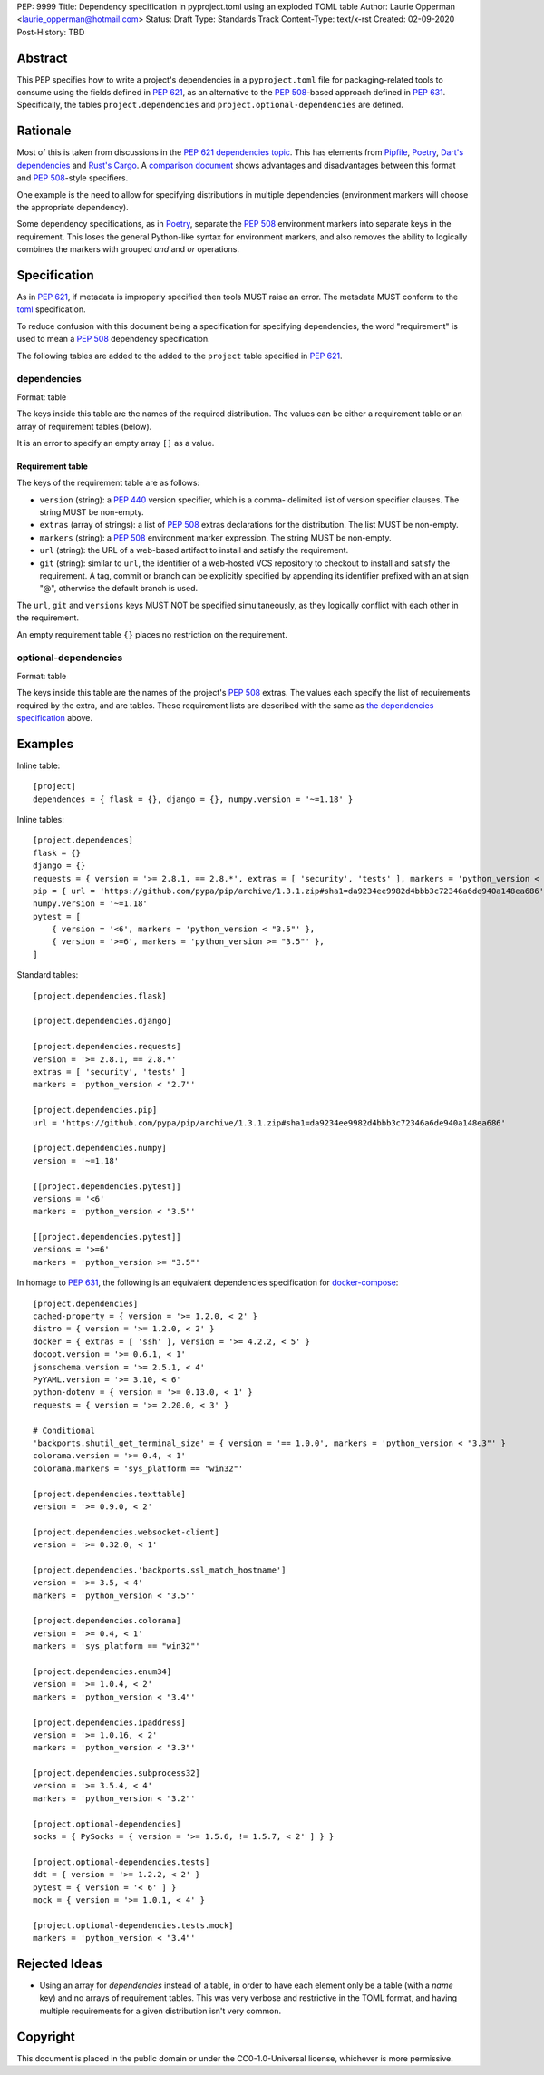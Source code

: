 PEP: 9999
Title: Dependency specification in pyproject.toml using an exploded TOML table
Author: Laurie Opperman <laurie_opperman@hotmail.com>
Status: Draft
Type: Standards Track
Content-Type: text/x-rst
Created: 02-09-2020
Post-History: TBD


Abstract
========

This PEP specifies how to write a project's dependencies in a
``pyproject.toml`` file for packaging-related tools to consume using the fields
defined in :pep:`621`, as an alternative to the :pep:`508`-based approach
defined in :pep:`631`. Specifically, the tables ``project.dependencies`` and
``project.optional-dependencies`` are defined.


Rationale
=========

Most of this is taken from discussions in the `PEP 621 dependencies topic`_.
This has elements from `Pipfile`_, `Poetry`_, `Dart's dependencies`_ and
`Rust's Cargo`_. A `comparison document`_ shows advantages and disadvantages
between this format and :pep:`508`-style specifiers.

One example is the need to allow for specifying distributions in multiple
dependencies (environment markers will choose the appropriate dependency).

Some dependency specifications, as in `Poetry`_, separate the :pep:`508`
environment markers into separate keys in the requirement. This loses the
general Python-like syntax for environment markers, and also removes the
ability to logically combines the markers with grouped `and` and `or`
operations.

.. _PEP 621 dependencies topic: https://discuss.python.org/t/pep-621-how-to-specify-dependencies/4599
.. _Pipfile: https://github.com/pypa/pipfile
.. _Poetry: https://python-poetry.org/docs/dependency-specification/
.. _Dart's dependencies: https://dart.dev/tools/pub/dependencies
.. _Rust's Cargo: https://doc.rust-lang.org/cargo/reference/specifying-dependencies.html
.. _comparison document: https://github.com/uranusjr/packaging-metadata-comparisons/blob/master/topics/dependency-entries.md


Specification
=============

As in :pep:`621`, if metadata is improperly specified then tools MUST raise an
error. The metadata MUST conform to the `toml`_ specification.

To reduce confusion with this document being a specification for specifying
dependencies, the word "requirement" is used to mean a :pep:`508` dependency
specification.

The following tables are added to the added to the ``project`` table specified
in :pep:`621`.

.. _toml: https://toml.io/

.. _dependencies-spec:

dependencies
------------

Format: table

The keys inside this table are the names of the required distribution. The
values can be either a requirement table or an array of requirement tables
(below).

It is an error to specify an empty array ``[]`` as a value.

Requirement table
^^^^^^^^^^^^^^^^^

The keys of the requirement table are as follows:

- ``version`` (string): a :pep:`440` version specifier, which is a comma-
  delimited list of version specifier clauses. The string MUST be non-empty.

- ``extras`` (array of strings): a list of :pep:`508` extras declarations for
  the distribution. The list MUST be non-empty.

- ``markers`` (string): a :pep:`508` environment marker expression. The string
  MUST be non-empty.

- ``url`` (string): the URL of a web-based artifact to install and satisfy the
  requirement.

- ``git`` (string): similar to ``url``, the identifier of a web-hosted VCS
  repository to checkout to install and satisfy the requirement. A tag, commit
  or branch can be explicitly specified by appending its identifier prefixed
  with an at sign "@", otherwise the default branch is used.

The ``url``, ``git`` and ``versions`` keys MUST NOT be specified
simultaneously, as they logically conflict with each other in the requirement.

An empty requirement table ``{}`` places no restriction on the requirement.

optional-dependencies
---------------------

Format: table

The keys inside this table are the names of the project's :pep:`508` extras.
The values each specify the list of requirements required by the extra, and are
tables. These requirement lists are described with the same as
`the dependencies specification <#dependencies-spec>`_ above.


Examples
========

Inline table::

    [project]
    dependences = { flask = {}, django = {}, numpy.version = '~=1.18' }

Inline tables::

    [project.dependences]
    flask = {}
    django = {}
    requests = { version = '>= 2.8.1, == 2.8.*', extras = [ 'security', 'tests' ], markers = 'python_version < "2.7"' }
    pip = { url = 'https://github.com/pypa/pip/archive/1.3.1.zip#sha1=da9234ee9982d4bbb3c72346a6de940a148ea686' }
    numpy.version = '~=1.18'
    pytest = [
        { version = '<6', markers = 'python_version < "3.5"' },
        { version = '>=6', markers = 'python_version >= "3.5"' },
    ]

Standard tables::

    [project.dependencies.flask]

    [project.dependencies.django]

    [project.dependencies.requests]
    version = '>= 2.8.1, == 2.8.*'
    extras = [ 'security', 'tests' ]
    markers = 'python_version < "2.7"'

    [project.dependencies.pip]
    url = 'https://github.com/pypa/pip/archive/1.3.1.zip#sha1=da9234ee9982d4bbb3c72346a6de940a148ea686'

    [project.dependencies.numpy]
    version = '~=1.18'

    [[project.dependencies.pytest]]
    versions = '<6'
    markers = 'python_version < "3.5"'

    [[project.dependencies.pytest]]
    versions = '>=6'
    markers = 'python_version >= "3.5"'

In homage to :pep:`631`, the following is an equivalent dependencies
specification for `docker-compose`_::

    [project.dependencies]
    cached-property = { version = '>= 1.2.0, < 2' }
    distro = { version = '>= 1.2.0, < 2' }
    docker = { extras = [ 'ssh' ], version = '>= 4.2.2, < 5' }
    docopt.version = '>= 0.6.1, < 1'
    jsonschema.version = '>= 2.5.1, < 4'
    PyYAML.version = '>= 3.10, < 6'
    python-dotenv = { version = '>= 0.13.0, < 1' }
    requests = { version = '>= 2.20.0, < 3' }

    # Conditional
    'backports.shutil_get_terminal_size' = { version = '== 1.0.0', markers = 'python_version < "3.3"' }
    colorama.version = '>= 0.4, < 1'
    colorama.markers = 'sys_platform == "win32"'

    [project.dependencies.texttable]
    version = '>= 0.9.0, < 2'

    [project.dependencies.websocket-client]
    version = '>= 0.32.0, < 1'

    [project.dependencies.'backports.ssl_match_hostname']
    version = '>= 3.5, < 4'
    markers = 'python_version < "3.5"'

    [project.dependencies.colorama]
    version = '>= 0.4, < 1'
    markers = 'sys_platform == "win32"'

    [project.dependencies.enum34]
    version = '>= 1.0.4, < 2'
    markers = 'python_version < "3.4"'

    [project.dependencies.ipaddress]
    version = '>= 1.0.16, < 2'
    markers = 'python_version < "3.3"'

    [project.dependencies.subprocess32]
    version = '>= 3.5.4, < 4'
    markers = 'python_version < "3.2"'

    [project.optional-dependencies]
    socks = { PySocks = { version = '>= 1.5.6, != 1.5.7, < 2' ] } }

    [project.optional-dependencies.tests]
    ddt = { version = '>= 1.2.2, < 2' }
    pytest = { version = '< 6' ] }
    mock = { version = '>= 1.0.1, < 4' }

    [project.optional-dependencies.tests.mock]
    markers = 'python_version < "3.4"'

.. _docker-compose: https://github.com/docker/compose/blob/789bfb0e8b2e61f15f423d371508b698c64b057f/setup.py#L28-L61


Rejected Ideas
==============

- Using an array for `dependencies` instead of a table, in order to have each
  element only be a table (with a `name` key) and no arrays of requirement
  tables. This was very verbose and restrictive in the TOML format, and having
  multiple requirements for a given distribution isn't very common.


Copyright
=========

This document is placed in the public domain or under the
CC0-1.0-Universal license, whichever is more permissive.

..
   Local Variables:
   mode: indented-text
   indent-tabs-mode: nil
   sentence-end-double-space: t
   fill-column: 70
   coding: utf-8
   End:
